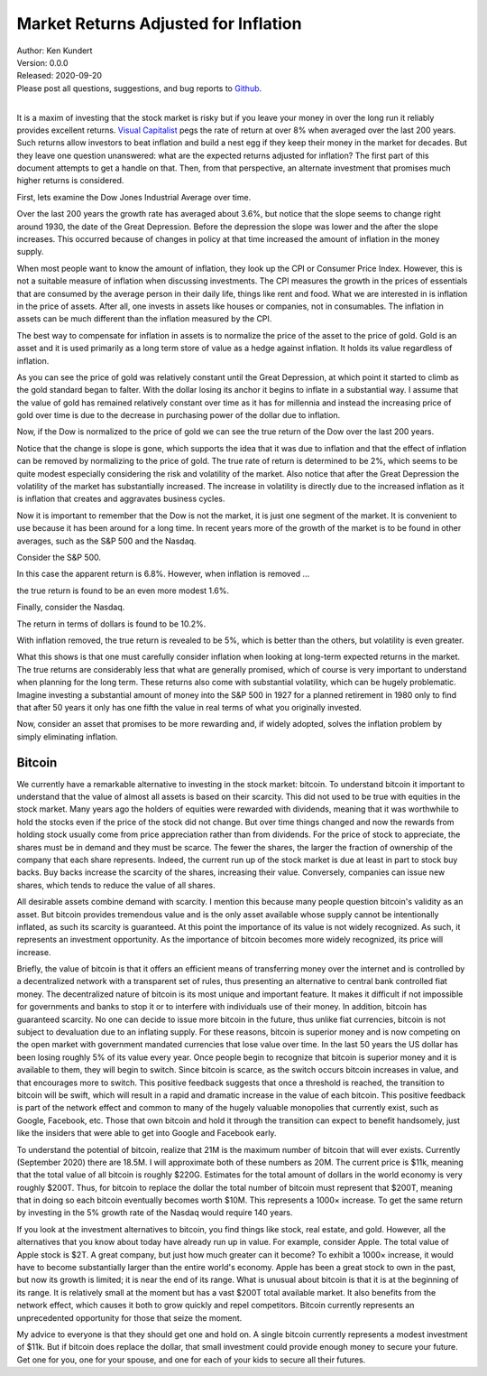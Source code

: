 Market Returns Adjusted for Inflation
=====================================

| Author: Ken Kundert
| Version: 0.0.0
| Released: 2020-09-20
| Please post all questions, suggestions, and bug reports to
  `Github <https://github.com/KenKundert/market-returns/issues>`_.
|

It is a maxim of investing that the stock market is risky but if you leave your 
money in over the long run it reliably provides excellent returns.  `Visual 
Capitalist 
<https://advisor.visualcapitalist.com/historical-stock-market-returns>`_ pegs 
the rate of return at over 8% when averaged over the last 200 years.  Such 
returns allow investors to beat inflation and build a nest egg if they keep 
their money in the market for decades.  But they leave one question unanswered: 
what are the expected returns adjusted for inflation?  The first part of this 
document attempts to get a handle on that.  Then, from that perspective, an 
alternate investment that promises much higher returns is considered.

First, lets examine the Dow Jones Industrial Average over time.

.. image:: dow_usd.svg
    :width: 100%
    :align: center

Over the last 200 years the growth rate has averaged about 3.6%, but notice that 
the slope seems to change right around 1930, the date of the Great Depression.  
Before the depression the slope was lower and the after the slope increases.  
This occurred because of changes in policy at that time increased the amount of 
inflation in the money supply.

When most people want to know the amount of inflation, they look up the CPI or 
Consumer Price Index. However, this is not a suitable measure of inflation when 
discussing investments.  The CPI measures the growth in the prices of essentials 
that are consumed by the average person in their daily life, things like rent 
and food. What we are interested in is inflation in the price of assets.  After 
all, one invests in assets like houses or companies, not in consumables.  The 
inflation in assets can be much different than the inflation measured by the 
CPI.

The best way to compensate for inflation in assets is to normalize the price of 
the asset to the price of gold. Gold is an asset and it is used primarily as 
a long term store of value as a hedge against inflation.  It holds its value 
regardless of inflation.

.. image:: gold_usd.svg
    :width: 100%
    :align: center

As you can see the price of gold was relatively constant until the Great 
Depression, at which point it started to climb as the gold standard began to 
falter. With the dollar losing its anchor it begins to inflate in a substantial 
way.  I assume that the value of gold has remained relatively constant over time 
as it has for millennia and instead the increasing price of gold over time is 
due to the decrease in purchasing power of the dollar due to inflation.

Now, if the Dow is normalized to the price of gold we can see the true return of 
the Dow over the last 200 years.

.. image:: dow_auoz.svg
    :width: 100%
    :align: center

Notice that the change is slope is gone, which supports the idea that it was due 
to inflation and that the effect of inflation can be removed by normalizing to 
the price of gold.  The true rate of return is determined to be 2%, which seems 
to be quite modest especially considering the risk and volatility of the market.  
Also notice that after the Great Depression the volatility of the market has 
substantially increased.  The increase in volatility is directly due to the 
increased inflation as it is inflation that creates and aggravates business 
cycles.

Now it is important to remember that the Dow is not the market, it is just one 
segment of the market. It is convenient to use because it has been around for 
a long time. In recent years more of the growth of the market is to be found in 
other averages, such as the S&P 500 and the Nasdaq.

Consider the S&P 500.

.. image:: sp500_usd.svg
    :width: 100%
    :align: center

In this case the apparent return is 6.8%. However, when inflation is removed ...

.. image:: sp500_auoz.svg
    :width: 100%
    :align: center

the true return is found to be an even more modest 1.6%.

Finally, consider the Nasdaq.

.. image:: nasdaq_usd.svg
    :width: 100%
    :align: center

The return in terms of dollars is found to be 10.2%.

.. image:: nasdaq_auoz.svg
    :width: 100%
    :align: center

With inflation removed, the true return is revealed to be 5%, which is better 
than the others, but volatility is even greater.

What this shows is that one must carefully consider inflation when looking at 
long-term expected returns in the market.  The true returns are considerably 
less that what are generally promised, which of course is very important to 
understand when planning for the long term.  These returns also come with 
substantial volatility, which can be hugely problematic. Imagine investing 
a substantial amount of money into the S&P 500 in 1927 for a planned retirement 
in 1980 only to find that after 50 years it only has one fifth the value in real 
terms of what you originally invested.

Now, consider an asset that promises to be more rewarding and, if widely 
adopted, solves the inflation problem by simply eliminating inflation.


Bitcoin
-------

We currently have a remarkable alternative to investing in the stock market: 
bitcoin.  To understand bitcoin it important to understand that the value of 
almost all assets is based on their scarcity.  This did not used to be true with 
equities in the stock market.  Many years ago the holders of equities were 
rewarded with dividends, meaning that it was worthwhile to hold the stocks even 
if the price of the stock did not change. But over time things changed and now 
the rewards from holding stock usually come from price appreciation rather than 
from dividends.  For the price of stock to appreciate, the shares must be in 
demand and they must be scarce. The fewer the shares, the larger the fraction of 
ownership of the company that each share represents.  Indeed, the current run up 
of the stock market is due at least in part to stock buy backs. Buy backs 
increase the scarcity of the shares, increasing their value.  Conversely, 
companies can issue new shares, which tends to reduce the value of all shares.

All desirable assets combine demand with scarcity. I mention this because many 
people question bitcoin's validity as an asset.  But bitcoin provides tremendous 
value and is the only asset available whose supply cannot be intentionally 
inflated, as such its scarcity is guaranteed.  At this point the importance of 
its value is not widely recognized.  As such, it represents an investment 
opportunity.  As the importance of bitcoin becomes more widely recognized, its 
price will increase.

Briefly, the value of bitcoin is that it offers an efficient means of 
transferring money over the internet and is controlled by a decentralized 
network with a transparent set of rules, thus presenting an alternative to 
central bank controlled fiat money. The decentralized nature of bitcoin is its 
most unique and important feature.  It makes it difficult if not impossible for 
governments and banks to stop it or to interfere with individuals use of their 
money.  In addition, bitcoin has guaranteed scarcity. No one can decide to issue 
more bitcoin in the future, thus unlike fiat currencies, bitcoin is not subject 
to devaluation due to an inflating supply.  For these reasons, bitcoin is 
superior money and is now competing on the open market with government mandated 
currencies that lose value over time.  In the last 50 years the US dollar has 
been losing roughly 5% of its value every year.  Once people begin to recognize 
that bitcoin is superior money and it is available to them, they will begin to 
switch. Since bitcoin is scarce, as the switch occurs bitcoin increases in 
value, and that encourages more to switch.  This positive feedback suggests that 
once a threshold is reached, the transition to bitcoin will be swift, which will 
result in a rapid and dramatic increase in the value of each bitcoin.  This 
positive feedback is part of the network effect and common to many of the hugely 
valuable monopolies that currently exist, such as Google, Facebook, etc.  Those 
that own bitcoin and hold it through the transition can expect to benefit 
handsomely, just like the insiders that were able to get into Google and 
Facebook early.

.. image:: btc_usd.svg
    :width: 100%
    :align: center

To understand the potential of bitcoin, realize that 21M is the maximum number 
of bitcoin that will ever exists.  Currently (September 2020) there are 18.5M.  
I will approximate both of these numbers as 20M.  The current price is $11k, 
meaning that the total value of all bitcoin is roughly $220G. Estimates for the 
total amount of dollars in the world economy is very roughly $200T. Thus, for 
bitcoin to replace the dollar the total number of bitcoin must represent that 
$200T, meaning that in doing so each bitcoin eventually becomes worth $10M.
This represents a 1000× increase. To get the same return by investing in the 5% 
growth rate of the Nasdaq would require 140 years. 

If you look at the investment alternatives to bitcoin, you find things like 
stock, real estate, and gold.  However, all the alternatives that you know about 
today have already run up in value. For example, consider Apple. The total value 
of Apple stock is $2T. A great company, but just how much greater can it become?  
To exhibit a 1000× increase, it would have to become substantially larger than 
the entire world's economy.  Apple has been a great stock to own in the past, 
but now its growth is limited; it is near the end of its range.  What is unusual 
about bitcoin is that it is at the beginning of its range. It is relatively 
small at the moment but has a vast $200T total available market.  It also 
benefits from the network effect, which causes it both to grow quickly and repel 
competitors.  Bitcoin currently represents an unprecedented opportunity for 
those that seize the moment.

My advice to everyone is that they should get one and hold on. A single bitcoin 
currently represents a modest investment of $11k.  But if bitcoin does replace 
the dollar, that small investment could provide enough money to secure your 
future.  Get one for you, one for your spouse, and one for each of your kids to 
secure all their futures.
